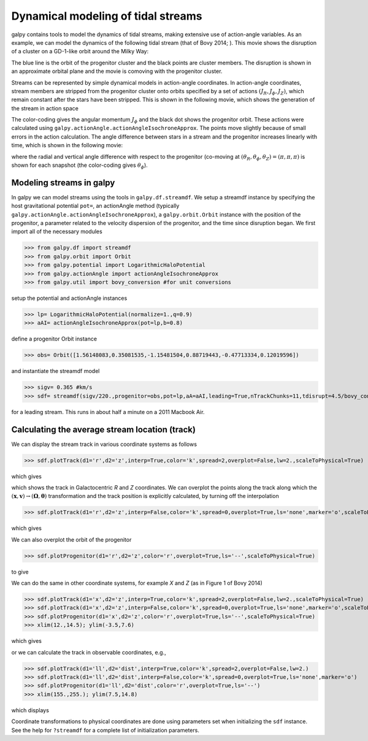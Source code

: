Dynamical modeling of tidal streams
++++++++++++++++++++++++++++++++++++

galpy contains tools to model the dynamics of tidal streams, making
extensive use of action-angle variables. As an example, we can model
the dynamics of the following tidal stream (that of Bovy 2014; ). This
movie shows the disruption of a cluster on a GD-1-like orbit around
the Milky Way:

.. raw:: html

   <embed src="http://sns.ias.edu/~bovy/streams/gd1-sim/gd1_evol_orbplane_comov.mpg" AUTOPLAY="false" LOOP="false" width="600" height="515" Pluginspage="http://www.apple.com/quicktime/" CONTROLLER=True></embed>

The blue line is the orbit of the progenitor cluster and the black
points are cluster members. The disruption is shown in an approximate
orbital plane and the movie is comoving with the progenitor cluster.

Streams can be represented by simple dynamical models in action-angle
coordinates. In action-angle coordinates, stream members are stripped
from the progenitor cluster onto orbits specified by a set of actions
:math:`(J_R,J_\phi,J_Z)`, which remain constant after the stars have
been stripped. This is shown in the following movie, which shows the
generation of the stream in action space

.. raw:: html

   <embed src="http://sns.ias.edu/~bovy/streams/gd1-sim/gd1_evol_aai_jrjzlz_debris.mpg" AUTOPLAY="false" LOOP="false" width="600" height="515" Pluginspage="http://www.apple.com/quicktime/" CONTROLLER=True></embed>

The color-coding gives the angular momentum :math:`J_\phi` and the
black dot shows the progenitor orbit. These actions were calculated
using ``galpy.actionAngle.actionAngleIsochroneApprox``. The points
move slightly because of small errors in the action calculation. The
angle difference between stars in a stream and the progenitor
increases linearly with time, which is shown in the following movie:

.. raw:: html

   <embed src="http://sns.ias.edu/~bovy/streams/gd1-sim/gd1_evol_aai_arazap.mpg" AUTOPLAY="false" LOOP="false" width="600" height="515" Pluginspage="http://www.apple.com/quicktime/" CONTROLLER=True></embed>

where the radial and vertical angle difference with respect to the
progenitor (co-moving at :math:`(\theta_R,\theta_\phi,\theta_Z) =
(\pi,\pi,\pi)` is shown for each snapshot (the color-coding gives
:math:`\theta_\phi`).


Modeling streams in galpy
-------------------------

In galpy we can model streams using the tools in
``galpy.df.streamdf``. We setup a streamdf instance by specifying the
host gravitational potential ``pot=``, an actionAngle method
(typically ``galpy.actionAngle.actionAngleIsochroneApprox``), a
``galpy.orbit.Orbit`` instance with the position of the progenitor, a
parameter related to the velocity dispersion of the progenitor, and
the time since disruption began. We first import all of the necessary
modules

>>> from galpy.df import streamdf
>>> from galpy.orbit import Orbit
>>> from galpy.potential import LogarithmicHaloPotential
>>> from galpy.actionAngle import actionAngleIsochroneApprox
>>> from galpy.util import bovy_conversion #for unit conversions

setup the potential and actionAngle instances

>>> lp= LogarithmicHaloPotential(normalize=1.,q=0.9)
>>> aAI= actionAngleIsochroneApprox(pot=lp,b=0.8)

define a progenitor Orbit instance

>>> obs= Orbit([1.56148083,0.35081535,-1.15481504,0.88719443,-0.47713334,0.12019596])

and instantiate the streamdf model

>>> sigv= 0.365 #km/s
>>> sdf= streamdf(sigv/220.,progenitor=obs,pot=lp,aA=aAI,leading=True,nTrackChunks=11,tdisrupt=4.5/bovy_conversion.time_in_Gyr(220.,8.))

for a leading stream. This runs in about half a minute on a 2011
Macbook Air. 


Calculating the average stream location (track)
-----------------------------------------------

We can display the stream track in various coordinate systems as
follows

>>> sdf.plotTrack(d1='r',d2='z',interp=True,color='k',spread=2,overplot=False,lw=2.,scaleToPhysical=True)

which gives

.. image:: images/sdf_track_rz.png

which shows the track in Galactocentric *R* and *Z* coordinates. We
can overplot the points along the track along which the
:math:`(\mathbf{x},\mathbf{v}) \rightarrow
(\mathbf{\Omega},\boldsymbol{\theta})` transformation and the track
position is explicitly calculated, by turning off the interpolation

>>> sdf.plotTrack(d1='r',d2='z',interp=False,color='k',spread=0,overplot=True,ls='none',marker='o',scaleToPhysical=True)

which gives

.. image:: images/sdf_track_rz_points.png

We can also overplot the orbit of the progenitor

>>> sdf.plotProgenitor(d1='r',d2='z',color='r',overplot=True,ls='--',scaleToPhysical=True)

to give

.. image:: images/sdf_track_rz_progenitor.png

We can do the same in other coordinate systems, for example *X* and
*Z* (as in Figure 1 of Bovy 2014)

>>> sdf.plotTrack(d1='x',d2='z',interp=True,color='k',spread=2,overplot=False,lw=2.,scaleToPhysical=True)
>>> sdf.plotTrack(d1='x',d2='z',interp=False,color='k',spread=0,overplot=True,ls='none',marker='o',scaleToPhysical=True)
>>> sdf.plotProgenitor(d1='x',d2='z',color='r',overplot=True,ls='--',scaleToPhysical=True)
>>> xlim(12.,14.5); ylim(-3.5,7.6)

which gives

.. image:: images/sdf_track_xz.png

or we can calculate the track in observable coordinates, e.g., 

>>> sdf.plotTrack(d1='ll',d2='dist',interp=True,color='k',spread=2,overplot=False,lw=2.)
>>> sdf.plotTrack(d1='ll',d2='dist',interp=False,color='k',spread=0,overplot=True,ls='none',marker='o')
>>> sdf.plotProgenitor(d1='ll',d2='dist',color='r',overplot=True,ls='--')
>>> xlim(155.,255.); ylim(7.5,14.8)

which displays

.. image:: images/sdf_track_ldist.png

Coordinate transformations to physical coordinates are done using
parameters set when initializing the ``sdf`` instance. See the help
for ``?streamdf`` for a complete list of initialization parameters.